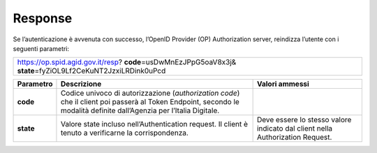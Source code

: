Response
========

Se l’autenticazione è avvenuta con successo, l’OpenID Provider (OP)
Authorization server, reindizza l’utente con i seguenti parametri:

+----------------------------------------------+
| https://op.spid.agid.gov.it/resp?            |
| **code**\ =usDwMnEzJPpG5oaV8x3j&             |
| **state**\ =fyZiOL9Lf2CeKuNT2JzxiLRDink0uPcd |
+----------------------------------------------+

+-----------------------+-----------------------+-----------------------+
| **Parametro**         | **Descrizione**       | **Valori ammessi**    |
+-----------------------+-----------------------+-----------------------+
| **code**              | Codice univoco di     |                       |
|                       | autorizzazione        |                       |
|                       | (*authorization       |                       |
|                       | code*) che il client  |                       |
|                       | poi passerà al Token  |                       |
|                       | Endpoint, secondo le  |                       |
|                       | modalità definite     |                       |
|                       | dall’Agenzia per      |                       |
|                       | l’Italia Digitale.    |                       |
+-----------------------+-----------------------+-----------------------+
| **state**             | Valore state incluso  | Deve essere lo stesso |
|                       | nell’Authentication   | valore indicato dal   |
|                       | request. Il client è  | client nella          |
|                       | tenuto a verificarne  | Authorization         |
|                       | la corrispondenza.    | Request.              |
+-----------------------+-----------------------+-----------------------+
